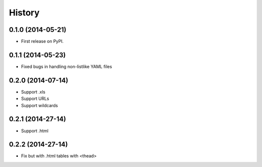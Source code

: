 .. :changelog:

History
-------

0.1.0 (2014-05-21)
++++++++++++++++++

* First release on PyPI.

0.1.1 (2014-05-23)
++++++++++++++++++

* Fixed bugs in handling non-listlike YAML files

0.2.0 (2014-07-14)
++++++++++++++++++

* Support .xls 
* Support URLs
* Support wildcards

0.2.1 (2014-27-14)
++++++++++++++++++

* Support .html

0.2.2 (2014-27-14)
++++++++++++++++++

* Fix but with .html tables with <thead> 
